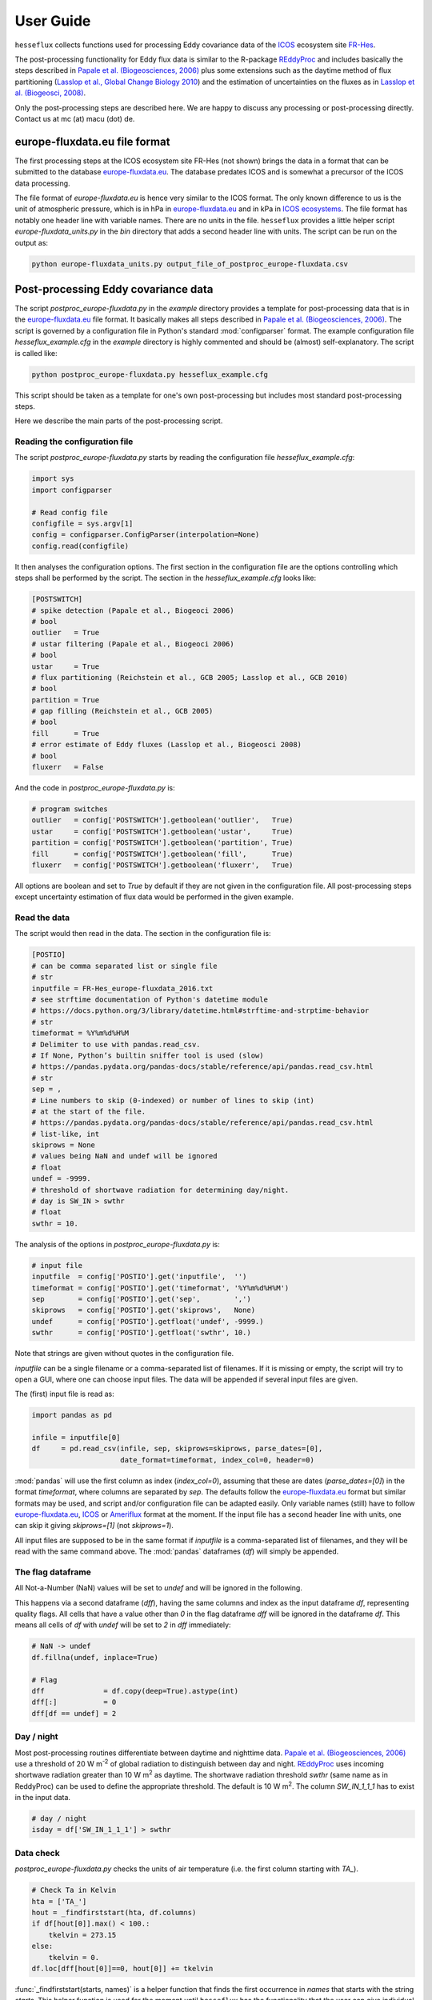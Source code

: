 ----------
User Guide
----------

``hesseflux`` collects functions used for processing Eddy covariance
data of the ICOS_ ecosystem site FR-Hes_.

The post-processing functionality for Eddy flux data is similar to the
R-package REddyProc_ and includes basically the steps described in
`Papale et al.  (Biogeosciences, 2006)`_ plus some extensions such as
the daytime method of flux partitioning (`Lasslop et al., Global
Change Biology 2010`_) and the estimation of uncertainties on the
fluxes as in `Lasslop et al. (Biogeosci, 2008)`_.

Only the post-processing steps are described here. We are happy to
discuss any processing or post-processing directly. Contact us at mc
(at) macu (dot) de.


europe-fluxdata.eu file format
==============================

The first processing steps at the ICOS ecosystem site FR-Hes (not
shown) brings the data in a format that can be submitted to the
database `europe-fluxdata.eu`_. The database predates ICOS and is
somewhat a precursor of the ICOS data processing.

The file format of `europe-fluxdata.eu` is hence very similar to the
ICOS format. The only known difference to us is the unit of
atmospheric pressure, which is in hPa in `europe-fluxdata.eu`_ and in
kPa in `ICOS ecosystems`_. The file format has notably one header line
with variable names. There are no units in the file. ``hesseflux``
provides a little helper script `europe-fluxdata_units.py` in the
`bin` directory that adds a second header line with units. The script
can be run on the output as:

.. code-block:: bash

   python europe-fluxdata_units.py output_file_of_postproc_europe-fluxdata.csv


Post-processing Eddy covariance data
====================================

The script `postproc_europe-fluxdata.py` in the `example` directory
provides a template for post-processing data that is in the
`europe-fluxdata.eu`_ file format. It basically makes all steps
described in `Papale et al.  (Biogeosciences, 2006)`_. The script is
governed by a configuration file in Python's standard
:mod:`configparser` format. The example configuration file
`hesseflux_example.cfg` in the `example` directory is highly commented
and should be (almost) self-explanatory. The script is called like:

.. code-block:: bash
		
   python postproc_europe-fluxdata.py hesseflux_example.cfg

This script should be taken as a template for one's own
post-processing but includes most standard post-processing steps.

Here we describe the main parts of the post-processing script.


Reading the configuration file
------------------------------

The script `postproc_europe-fluxdata.py` starts by reading the
configuration file `hesseflux_example.cfg`:

.. code-block:: python

   import sys
   import configparser

   # Read config file
   configfile = sys.argv[1]
   config = configparser.ConfigParser(interpolation=None)
   config.read(configfile)

It then analyses the configuration options. The first section in the
configuration file are the options controlling which steps shall be
performed by the script. The section in the `hesseflux_example.cfg`
looks like:

.. code-block:: python

   [POSTSWITCH]
   # spike detection (Papale et al., Biogeoci 2006)
   # bool
   outlier   = True
   # ustar filtering (Papale et al., Biogeoci 2006)
   # bool
   ustar     = True
   # flux partitioning (Reichstein et al., GCB 2005; Lasslop et al., GCB 2010)
   # bool
   partition = True
   # gap filling (Reichstein et al., GCB 2005)
   # bool
   fill      = True
   # error estimate of Eddy fluxes (Lasslop et al., Biogeosci 2008)
   # bool
   fluxerr   = False

And the code in `postproc_europe-fluxdata.py` is:

.. code-block:: python

   # program switches
   outlier   = config['POSTSWITCH'].getboolean('outlier',   True)
   ustar     = config['POSTSWITCH'].getboolean('ustar',     True)
   partition = config['POSTSWITCH'].getboolean('partition', True)
   fill      = config['POSTSWITCH'].getboolean('fill',      True)
   fluxerr   = config['POSTSWITCH'].getboolean('fluxerr',   True)

All options are boolean and set to `True` by default if they are not
given in the configuration file. All post-processing steps except
uncertainty estimation of flux data would be performed in the given
example.


Read the data
-------------

The script would then read in the data. The section in the
configuration file is:

.. code-block:: python

   [POSTIO]
   # can be comma separated list or single file
   # str
   inputfile = FR-Hes_europe-fluxdata_2016.txt
   # see strftime documentation of Python's datetime module
   # https://docs.python.org/3/library/datetime.html#strftime-and-strptime-behavior
   # str
   timeformat = %Y%m%d%H%M
   # Delimiter to use with pandas.read_csv.
   # If None, Python’s builtin sniffer tool is used (slow)
   # https://pandas.pydata.org/pandas-docs/stable/reference/api/pandas.read_csv.html
   # str
   sep = ,
   # Line numbers to skip (0-indexed) or number of lines to skip (int)
   # at the start of the file.
   # https://pandas.pydata.org/pandas-docs/stable/reference/api/pandas.read_csv.html
   # list-like, int
   skiprows = None
   # values being NaN and undef will be ignored
   # float
   undef = -9999.
   # threshold of shortwave radiation for determining day/night.
   # day is SW_IN > swthr
   # float
   swthr = 10.

The analysis of the options in `postproc_europe-fluxdata.py` is:

.. code-block:: python

   # input file
   inputfile  = config['POSTIO'].get('inputfile',  '')
   timeformat = config['POSTIO'].get('timeformat', '%Y%m%d%H%M')
   sep        = config['POSTIO'].get('sep',        ',')
   skiprows   = config['POSTIO'].get('skiprows',   None)
   undef      = config['POSTIO'].getfloat('undef', -9999.)
   swthr      = config['POSTIO'].getfloat('swthr', 10.)

Note that strings are given without quotes in the configuration file.

`inputfile` can be a single filename or a comma-separated list of
filenames. If it is missing or empty, the script will try to open a
GUI, where one can choose input files. The data will be appended if
several input files are given.

The (first) input file is read as:

.. code-block:: python

   import pandas as pd

   infile = inputfile[0]
   df     = pd.read_csv(infile, sep, skiprows=skiprows, parse_dates=[0],
                        date_format=timeformat, index_col=0, header=0)

:mod:`pandas` will use the first column as index (`index_col=0`),
assuming that these are dates (`parse_dates=[0]`) in the format
`timeformat`, where columns are separated by `sep`. The defaults
follow the `europe-fluxdata.eu`_ format but similar formats may be
used, and script and/or configuration file can be adapted easily. Only
variable names (still) have to follow `europe-fluxdata.eu`_, `ICOS`_
or `Ameriflux`_ format at the moment. If the input file has a second
header line with units, one can skip it giving `skiprows=[1]` (not
`skiprows=1`).

All input files are supposed to be in the same format if `inputfile`
is a comma-separated list of filenames, and they will be read with the
same command above. The :mod:`pandas` dataframes (`df`) will simply be
appended.


The flag dataframe
------------------

All Not-a-Number (NaN) values will be set to `undef` and will be
ignored in the following.

This happens via a second dataframe (`dff`), having the same columns
and index as the input dataframe `df`, representing quality flags. All
cells that have a value other than `0` in the flag dataframe `dff`
will be ignored in the dataframe `df`. This means all cells of `df`
with `undef` will be set to `2` in `dff` immediately:

.. code-block:: python

   # NaN -> undef
   df.fillna(undef, inplace=True)

   # Flag
   dff              = df.copy(deep=True).astype(int)
   dff[:]           = 0
   dff[df == undef] = 2


Day / night
-----------

Most post-processing routines differentiate between daytime and
nighttime data.  `Papale et al. (Biogeosciences, 2006)`_ use a
threshold of 20 W m\ :sup:`-2` of global radiation to distinguish
between day and night. `REddyProc`_ uses incoming shortwave radiation
greater than 10 W m\ :sup:`2` as daytime. The shortwave radiation
threshold `swthr` (same name as in ReddyProc) can be used to define
the appropriate threshold. The default is 10 W m\ :sup:`2`. The column
`SW_IN_1_1_1` has to exist in the input data.

.. code-block:: python

   # day / night
   isday = df['SW_IN_1_1_1'] > swthr


Data check
----------

`postproc_europe-fluxdata.py` checks the units of air temperature
(i.e. the first column starting with `TA_`).

.. code-block:: python

    # Check Ta in Kelvin
    hta = ['TA_']
    hout = _findfirststart(hta, df.columns)
    if df[hout[0]].max() < 100.:
        tkelvin = 273.15
    else:
        tkelvin = 0.
    df.loc[dff[hout[0]]==0, hout[0]] += tkelvin

:func:`_findfirststart(starts, names)` is a helper function that finds
the first occurrence in `names` that starts with the string
`starts`. This helper function is used for the moment until
``hesseflux`` has the functionality that the user can give individual
variable names.

The script calculates air vapour pressure deficit `VPD_PI_1_1_1` from
air temperature and relative humidity (i.e. the first column starting
with `RH_`) if not given in input data using the function
:func:`esat` of `pyjams`_ for saturation vapour
pressure:

.. code-block:: python

   import numpy as np
   import pyjams as pj

   # add VPD if not given
   hvpd = ['VPD']
   hout = _findfirststart(hvpd, df.columns)
   if len(hout) == 0:
       hvpd = ['TA_', 'RH_']
       hout = _findfirststart(hvpd, df.columns)
       if len(hout) != 2:
           raise ValueError('Cannot calculate VPD.')
       ta_id = hout[0]
       rh_id = hout[1]
       # TA [K]
       if df[ta_id].max() < 100.:
           tk = df[ta_id] + 273.15
       else:
           tk = df[ta_id]
       # rh [0-1]
       if df[rh_id].max() > 10.:
           rh = df[rh_id] / 100.
       else:
           rh = df[rh_id]
       vpd = (1. - rh) * pj.esat(tk)
       vpd_id = 'VPD_PI_1_1_1'
       df[vpd_id] = vpd
       df[vpd_id].where((df[ta_id] != undef) | (df[rh_id] != undef),
                        other=undef, inplace=True)
       dff[vpd_id] = np.where((dff[ta_id] + dff[rh_id]) > 0, 2, 0)
       df.loc[dff[vpd_id] == 0, vpd_id] /= 100.

It further assures that VPD is in Pa for further calculations.

.. code-block:: python

   # Check VPD in Pa
   hvpd = ['VPD']
   hout = _findfirststart(hvpd, df.columns)
   if df[hout[0]].max() < 10.:     # kPa
       vpdpa = 1000.
   elif df[hout[0]].max() < 100.:  # hPa
       vpdpa = 100.
   else:
       vpdpa = 1.                  # Pa
   df.loc[dff[hout[0]] == 0, hout[0]] *= vpdpa

And finally determines the time intervals of the input data
`dtsec` (s) and the number of time steps per day `ntday`.

.. code-block:: python

   # time stepping
   dsec = (df.index[1] - df.index[0]).seconds
   ntday = np.rint(86400 / dsec).astype(int)


Spike / outlier flagging
------------------------

If `outlier=True` is set in the configuration file, spikes will be
detected with the method given in `Papale et al. (Biogeosciences,
2006)`_. A median absolute deviation (MAD) filter will be used on the
second derivatives of the time series in two-week chunks. The section
in `hesseflux_example.cfg` looks like:

.. code-block:: python

   [POSTMAD]
   # spike / outlier detection, see help(hesseflux.madspikes)
   # scan window in days for spike detection
   # int
   nscan = 15
   # fill window in days for spike detection
   # int
   nfill = 1
   # spike will be set for values above z absolute deviations
   # float
   z = 7.
   # 0: mad on raw values; 1, 2: mad on first or second derivatives
   # int
   deriv = 2

`nfill` is the number of days that are treated at once. `nfill=1`
means that the time series will be stepped through day by day. `nscan`
are the days to be considered when calculating the mean absolute
deviations. `nscan=15` means that 7 days before the fill day, the fill
day itself, and 7 days after the fill day will be used for the robust
statistic. However, only spikes detected within the inner `nfill` days
will be flagged in the `nscan` days. Spikes will be detected if they
deviate more than `z` mean absolute deviations from the median.

For example, `nfill=3`, `nscan=15`, and `z=7` means that the time
series will be treated in steps of 3 days. Each 3 days, MAD statistics
will be calculated using 15 days around the middle of the 3 days. Then
all values within the 3 days that deviate more 7 mean absolute
deviations from the median of the 15 days will be flagged.

`deriv=2` applies the MAD filter to the second derivatives. A spike
has normally a strong curvature and hence a large second
derivative. `deriv=1` is currently not implemented. `deriv=0` applies
the filter to the raw time series.  This might be useful to find
outliers in smooth time series such as soil moisture. `deriv=0` is
also used on the 20 Hz Eddy raw data in the quality and uncertainty
strategy of `Mauder et al. (Agric Forest Meteo, 2013)`_.

The default values, if options are not given in the configuration
file, are `nscan=15`, `nfill=1`, `z=7`, and `deriv=2`.

`postproc_europe-fluxdata.py` calls the spike detection like this:

.. code-block:: python

   # assume *_PI variables after raw variables, e.g. LE before LE_PI,
   # if available
   houtlier = ['H_', 'LE', 'FC',
               'H_PI', 'LE_PI', 'NEE']
   hout = _findfirststart(houtlier, df.columns)
   sflag = hf.madspikes(df[hout], flag=dff[hout], isday=isday,
                        undef=undef, nscan=nscan * ntday,
                        nfill=nfill * ntday, z=z, deriv=deriv,
                        plot=False)
   for ii, hh in enumerate(hout):
       dff.loc[sflag[hh] == 2, hh] = 3

The function :func:`~hesseflux.madspikes.madspikes` returns flag
columns for the input variables where spiked data is flagged as 2. The
scripts sets the corresponding columns in the flag dataframe `dff` to
3 (3 is used just to keep track where the flag was set).


u* filtering
------------

If `ustar=True` is set in the configuration file, a u*-filter will be
applied following `Papale et al. (Biogeosciences, 2006)`_.

The section in `hesseflux_example.cfg` looks like:

.. code-block:: python

   [POSTUSTAR]
   # ustar filtering, see help(hesseflux.ustarfilter)
   # min ustar value. Papale et al. (Biogeosci 2006): 0.1 forest, 0.01 else
   # float
   ustarmin = 0.1
   # number of boostraps for determining uncertainty of ustar threshold.
   # 1 = no bootstrap
   # int
   nboot = 1
   # significant difference between ustar class and mean of the above classes
   # float
   plateaucrit = 0.95
   # if True, return u* thresholds for each season,
   # otherwise max(u*) as in Papale et al. (Biogeoci 2006)
   # bool
   seasonout = True
   # if True, ustar flags are set,
   # otherwise ustar is calculated by not set, for example to check the influence
   # of the above parameters
   # bool
   applyustarflag = True

A minimum threshold `ustarmin` is defined under which data is flagged
by default. `Papale et al. (Biogeosciences, 2006)`_ suggest 0.1 for
forests and 0.01 for other land cover
types. `postproc_europe-fluxdata.py` sets 0.01 as its default
value. Uncertainty of the u* threshold is calculated via bootstrapping
in Papale et al. `nboot` gives the number of bootstrapping for the
uncertainty estimate of the u* threshold. The algorithm divides the
input data in 6 temperature classes and 20 u* classes within each
temperature class per season.  It then determines the threshold for
each season as the average u* of the u* class where the average CO2
flux is less than `plateaucrit` times the average of all CO2 fluxes
with u* greater than the u* class. `Papale et al.  (Biogeosciences,
2006)`_ took 6 temperature classes and `plateaucrit=0.99`, while
`REddyProc`_ takes 7 temperature classes and `plateaucrit=0.95`, which
are also the defaults in ``hesseflux``. `Papale et
al. (Biogeosciences, 2006)`_ also used the maximum of the four
seasonal u* thresholds as the threshold applied to all the year. If
`seasonout=True`, the seasonal u* thresholds will be applied instead
of the maximum of four seasonal u* thresholds. One can also set
`applyustarflag=False` to just calculate the u* thresholds without
applying them to experiment with different parameter values.

The u*-filtering is then performed as:

.. code-block:: python

   hfilt = ['NEE', 'USTAR', 'TA_']
   hout = _findfirststart(hfilt, df.columns)
   # take FC if NEE not in input file
   if len(hout) == 2:
       hfilt = ['FC', 'USTAR', 'TA_']
       hout = _findfirststart(hfilt, df.columns)
   assert len(hout) == 3, ('Could not find CO2 flux (NEE, FC),'
                           ' USTAR or TA in input file.')
   hout = _findfirststart(hfilt, df.columns)
   ffsave = dff[hout[0]].to_numpy()
   dff.loc[(~isday) & (df[hout[0]] < 0.), hout[0]] = 4
   ustars, flag = hf.ustarfilter(df[hout], flag=dff[hout],
                                 isday=isday, undef=undef,
                                 ustarmin=ustarmin, nboot=nboot,
                                 plateaucrit=plateaucrit,
                                 seasonout=seasonout,
                                 plot=True)
   dff[hout[0]] = ffsave
   df = df.assign(USTAR_TEST_1_1_1=flag)
   dff = dff.assign(USTAR_TEST_1_1_1=np.zeros(df.shape[0], dtype=int))
   if applyustarflag:
       # assume *_PI variables after raw variables,
       # e.g. LE before LE_PI if available
       hustar = ['H_', 'LE', 'FC',
                 'H_PI', 'LE_PI', 'NEE']
       hout = _findfirststart(hustar, df.columns)
       print('  Using', hout)
       for ii, hh in enumerate(hout):
           dff.loc[flag == 2, hh] = 5

The function :func:`~hesseflux.ustarfilter.ustarfilter` returns the u*
5, 50 and 95 percentiles of the bootstrapped u* thresholds as well as
flag columns, which is 0 except where u* is smaller than the median
u*-threshold. The scripts sets the columns of the Eddy fluxes in the
flag dataframe `dff` to 5 (5 to keep track where the flag was set).

One might not want to do u* filtering, but use for example Integral
Turbulence Characteristics (ITC) that were calculated, for example,
with `EddyPro`_\ :sup:`(R)`. These should be set right at the start
after reading the input data into the dataframe `df` and producing the
flag dataframe `dff` like:

.. code-block:: python

   dff.loc[df['FC_SSITC_TEST_1_1_1']>0, 'FC_1_1_1'] = 2


Partitioning of Net Ecosystem Exchange
--------------------------------------

If `partition=True` is set in the configuration file, two estimates of
Gross Primary Productivity (GPP) and Ecosystem Respiration (RECO) are
calculated: firstly with the method of `Reichstein et al. (Glob Change
Biolo, 2005)`_ using nighttime data only, and secondly with the method
of `Lasslop et al. (Glob Change Biolo, 2010)`_ using a light-response
curve on 'daytime' data. The configuration `hesseflux_example.cfg`
gives only one option in this section:

.. code-block:: python

   [POSTPARTITION]
   # partitioning, see help(hesseflux.nee2gpp)
   # if True, set GPP=0 at night
   # bool
   nogppnight = False

Many people find it unaesthetic that the 'daytime' method gives
negative GPP at night. We esteem this the correct behaviour,
reflecting the uncertainty in the gross flux estimates. However, one
can set `nogppnight=True` to set GPP=0 at night and RECO=NEE in this
case, the latter having then all variability of the net fluxes.

The partitioning is calculated as:

.. code-block:: python

   hpart = ['NEE', 'SW_IN', 'TA_', 'VPD']
   hout = _findfirststart(hpart, df.columns)
   if len(hout) == 3:  # take FC if NEE not in input file
       hpart = ['FC', 'SW_IN', 'TA_', 'VPD']
       hout = _findfirststart(hpart, df.columns)
   print('  Using', hout)
   astr = ('Could not find CO2 flux (NEE, FC), SW_IN, TA,'
           ' or VPD in input file.')
   assert len(hout) == 4, astr
   # nighttime method
   dfpartn = hf.nee2gpp(df[hout], flag=dff[hout], isday=isday,
                        undef=undef, method='reichstein',
                        nogppnight=nogppnight)
   if hout[0].startswith('NEE'):
       suff = hout[0][3:-1]
   else:
       suff = hout[0][2:-1]
   dfpartn.rename(columns=lambda c: c + suff + '1', inplace=True)
   # daytime method
   dfpartd = hf.nee2gpp(df[hout], flag=dff[hout], isday=isday,
                        undef=undef, method='lasslop',
                        nogppnight=nogppnight)
   dfpartd.rename(columns=lambda c: c + suff + '2', inplace=True)
   df = pd.concat([df, dfpartn, dfpartd],  axis=1)
   # take flags from NEE
   for dn in ['1', '2']:
       for gg in ['GPP', 'RECO']:
           dff[gg + suff + dn] = dff[hout[0]]
   # flag if partitioning was not possible
   for dn in ['1', '2']:
       for gg in ['GPP', 'RECO']:
           dff[df[gg + suff + dn] == undef] = 2


Gap-filling / Imputation
------------------------

Marginal Distribution Sampling (MDS) of `Reichstein et al. (Glob
Change Biolo, 2005)`_ is implemented as imputation or so-called
gap-filling algorithm. The algorithm looks for similar conditions in
the vicinity of a missing data point, if option `fill=True`. The
configuration file is:

.. code-block:: python

   [POSTGAP]
   # gap-filling with MDS, see help(hesseflux.gapfill)
   # max deviation of SW_IN
   # float
   sw_dev  = 50.
   # max deviation of TA
   # float
   ta_dev  = 2.5
   # max deviation of VPD
   # float
   vpd_dev = 5.0
   # avoid extrapolation in gaps longer than longgap days
   longgap = 60

If a flux data point is missing, times with incoming shortwave
radiation in the range of `sw_dev` around the actual shortwave
radiation will be looked for, as well as air temperatures within
`ta_dev` and air vapour pressure deficit within `vpd_dev`. The mean of
flux values at the similar conditions is then taken as fill value. The
function does not fill long gaps longer than `longgap` days. A good
summary is given in Fig. A1 of `Reichstein et al. (Glob Change Biolo,
2005)`_.

The script invokes MDS as:

.. code-block:: python

   hfill = ['SW_IN', 'TA_', 'VPD']
   hout = _findfirststart(hfill, df.columns)
   assert len(hout) == 3, 'Could not find SW_IN, TA or VPD in input file.'
   # assume *_PI variables after raw variables, e.g. LE before LE_PI
   # if available
   hfill = ['H_', 'LE', 'FC',
            'H_PI', 'LE_PI', 'NEE',
            'GPP_1_1_1', 'RECO_1_1_1',
            'GPP_1_1_2', 'RECO_1_1_2',
            'GPP_PI_1_1_1', 'RECO_PI_1_1_1',
            'GPP_PI_1_1_2', 'RECO_PI_1_1_2',
            'SW_IN', 'TA_', 'VPD']
   hout = _findfirststart(hfill, df.columns)
   print('  Using', hout)
   df_f, dff_f = hf.gapfill(df[hout], flag=dff[hout],
                            sw_dev=sw_dev, ta_dev=ta_dev, vpd_dev=vpd_dev,
                            longgap=longgap, undef=undef, err=False,
                            verbose=1)
   hdrop = ['SW_IN', 'TA_', 'VPD']
   hout = _findfirststart(hdrop, df.columns)
   df_f.drop(columns=hout,  inplace=True)
   dff_f.drop(columns=hout, inplace=True)

   def _add_f(c):
       return '_'.join(c.split('_')[:-3] + ['f'] + c.split('_')[-3:])
   df_f.rename(columns=_add_f,  inplace=True)
   dff_f.rename(columns=_add_f, inplace=True)
   df = pd.concat([df,  df_f],  axis=1)
   dff = pd.concat([dff, dff_f], axis=1)

The function :func:`~hesseflux.gapfill.gapfill` returns the filled
columns `df_f` as well as flag columns `dff_f` indicating fill
quality. Fill quality A-C of `Reichstein et al.  (Glob Change Biolo,
2005)`_ are translated to quality flags 1-3.


Uncertainty estimates of flux data
----------------------------------

`Lasslop et al. (Biogeosci, 2008)`_ presented an algorithm to estimate
uncertainties of Eddy covariance fluxes using Marginal Distribution
Sampling (MDS). The gap-filling function
:func:`~hesseflux.gapfill.gapfill` can be used for uncertainty
estimation giving the keyword `err=True`. The same thresholds as for
gap-filling are used.

The script `postproc_europe-fluxdata.py` uses the function
:func:`~hesseflux.gapfill.gapfill` to calculate flux uncertainties
like:

.. code-block:: python

   hfill = ['SW_IN', 'TA_', 'VPD']
   hout = _findfirststart(hfill, df.columns)
   assert len(hout) == 3, 'Could not find SW_IN, TA or VPD in input file.'
   # assume *_PI variables after raw variables, e.g. LE before LE_PI
   # if available
   hfill = ['H_', 'LE', 'FC',
            'H_PI', 'LE_PI', 'NEE',
            'H_f', 'LE_f', 'FC_f',
            'H_PI_f', 'LE_PI_f', 'NEE_f', 'NEE_PI_f',
            'GPP_1_1_1', 'RECO_1_1_1',
            'GPP_1_1_2', 'RECO_1_1_2',
            'GPP_f_1_1_1', 'RECO_f_1_1_1',
            'GPP_f_1_1_2', 'RECO_f_1_1_2',
            'GPP_PI_1_1_1', 'RECO_PI_1_1_1',
            'GPP_PI_1_1_2', 'RECO_PI_1_1_2',
            'GPP_PI_f_1_1_1', 'RECO_PI_f_1_1_1',
            'GPP_PI_f_1_1_2', 'RECO_PI_f_1_1_2',
            'SW_IN', 'TA_', 'VPD']
   # hfill = ['NEE', 'GPP', 'SW_IN', 'TA_', 'VPD']
   hout = _findfirststart(hfill, df.columns)
   df_f = hf.gapfill(df[hout], flag=dff[hout],
                     sw_dev=sw_dev, ta_dev=ta_dev, vpd_dev=vpd_dev,
                     longgap=longgap, undef=undef, err=True, verbose=1)
   hdrop = ['SW_IN', 'TA_', 'VPD']
   hout = _findfirststart(hdrop, df.columns)
   df_f.drop(columns=hout, inplace=True)
   colin = list(df_f.columns)
   # names such as: NEE_PI_err_1_1_1
   df_f.rename(columns=_add_f,  inplace=True)
   colout = list(df_f.columns)
   df = pd.concat([df, df_f], axis=1)
   # take flags of non-error columns
   for cc in range(len(colin)):
       dff[colout[cc]] = dff[colin[cc]]

We recommend, however, to calculate flux uncertainties with the Eddy
covariance raw data as described in `Mauder et al. (Agric Forest
Meteo, 2013)`_. This is for example implemented in the processing
softwares `EddyPro`_\ :sup:`(R)` or `TK3`_.


Writing the output file
-----------------------

The dataframe is written to the output file with :mod:`pandas`
:func:`to_csv` method:

.. code-block:: python

   df.to_csv(outputfile, sep=sep, na_rep=str(undef), index=True,
             date_format=timeformat)

using the same `sep` and `timeformat` as the input.

The configuration for output is:

.. code-block:: python

   [POSTIO]
   # if empty, write will ask for output path using the name of
   # this config file with the suffix .csv
   # str
   outputfile = FR-Hes_europe-fluxdata_2016-post.txt
   # if True, set variable to undef where flagged in output
   # bool
   outundef = True
   # if True, add flag columns prepended with flag_ for each variable
   # bool
   outflagcols = False

If `outputfile` is missing or empty, the script will try to open a
GUI, where one can choose an output directory and the filename will
then be name of the configuration file with the suffix '.csv'. If
`outundef=True` then all values in `df` with a flag value in `dff`
greater than zero will be set to `undef`. The script can also add flag
columns, prefixed with `flag_`, for each column in `df`, if
`outflagcols=True`. The script will always output the columns with the
flags for fill quality if gap-filling was performed: option
`fill=True`.

The whole code to write the output file is:

.. code-block:: python

   # Back to original units
   hta = ['TA_']
   hout = _findfirststart(hta, df.columns)
   df.loc[dff[hout[0]] == 0, hout[0]] -= tkelvin
   hvpd = ['VPD']
   hout = _findfirststart(hvpd, df.columns)
   df.loc[dff[hout[0]] == 0, hout[0]] /= vpdpa
   if outundef:
       for cc in df.columns:
           if cc.split('_')[-4] != 'f':  # exclude gap-filled columns
               df[cc] = df[cc].where(dff[cc] == 0, other=undef)
   if outflagcols:
       def _add_flag(c):
           return 'flag_' + c
       dff.rename(columns=_add_flag, inplace=True)
       # no flag columns for flags
       dcol = []
       for hh in dff.columns:
           if '_TEST_' in hh:
               dcol.append(hh)
       if dcol:
           dff.drop(columns=dcol, inplace=True)
       df = pd.concat([df, dff], axis=1)
   else:
       occ = []
       for cc in df.columns:
           if cc.split('_')[-4] == 'f':
               occ.append(cc)
       dff1 = dff[occ].copy(deep=True)
       dff1.rename(columns=lambda c: 'flag_' + c, inplace=True)
       df = pd.concat([df, dff1], axis=1)
   df.to_csv(outputfile, sep=sep, na_rep=str(undef), index=True,
             date_format=timeformat)

That's all Folks!


.. _Ameriflux: https://ameriflux.lbl.gov
.. _EddyPro: https://www.licor.com/env/products/eddy_covariance/eddypro
.. _FR-Hes: https://www.icos-france.fr/en/static3/the-network
.. _ICOS: https://www.icos-cp.eu/
.. _ICOS ecosystems: https://www.icos-etc.eu
.. _Lasslop et al. (Biogeosci, 2008): https://doi.org/10.5194/bg-5-1311-2008
.. _Lasslop et al. (Glob Change Biolo, 2010): https://doi.org/10.1111/j.1365-2486.2009.02041.x
.. _Lasslop et al., Global Change Biology 2010: https://doi.org/10.1111/j.1365-2486.2009.02041.x
.. _Mauder et al. (Agric Forest Meteo, 2013): https://doi.org/10.1016/j.agrformet.2012.09.006
.. _Papale et al. (Biogeosciences, 2006): https://doi.org/10.5194/bg-3-571-2006
.. _REddyProc: https://cran.r-project.org/web/packages/REddyProc/index.html
.. _Reichstein et al. (Glob Change Biolo, 2005): https://doi.org/10.1111/j.1365-2486.2005.001002.x
.. _TK3: https://zenodo.org/record/20349
.. _europe-fluxdata.eu: https://www.europe-fluxdata.eu
.. _pyjams: https://github.com/mcuntz/pyjams

